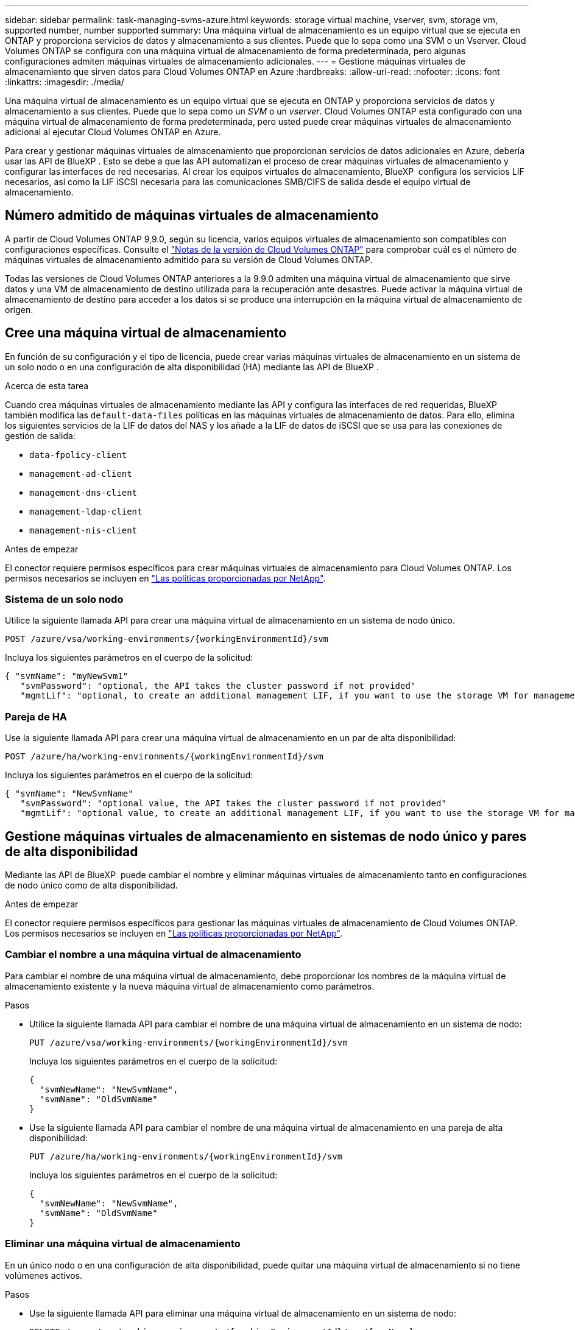 ---
sidebar: sidebar 
permalink: task-managing-svms-azure.html 
keywords: storage virtual machine, vserver, svm, storage vm, supported number, number supported 
summary: Una máquina virtual de almacenamiento es un equipo virtual que se ejecuta en ONTAP y proporciona servicios de datos y almacenamiento a sus clientes. Puede que lo sepa como una SVM o un Vserver. Cloud Volumes ONTAP se configura con una máquina virtual de almacenamiento de forma predeterminada, pero algunas configuraciones admiten máquinas virtuales de almacenamiento adicionales. 
---
= Gestione máquinas virtuales de almacenamiento que sirven datos para Cloud Volumes ONTAP en Azure
:hardbreaks:
:allow-uri-read: 
:nofooter: 
:icons: font
:linkattrs: 
:imagesdir: ./media/


[role="lead"]
Una máquina virtual de almacenamiento es un equipo virtual que se ejecuta en ONTAP y proporciona servicios de datos y almacenamiento a sus clientes. Puede que lo sepa como un _SVM_ o un _vserver_. Cloud Volumes ONTAP está configurado con una máquina virtual de almacenamiento de forma predeterminada, pero usted puede crear máquinas virtuales de almacenamiento adicional al ejecutar Cloud Volumes ONTAP en Azure.

Para crear y gestionar máquinas virtuales de almacenamiento que proporcionan servicios de datos adicionales en Azure, debería usar las API de BlueXP . Esto se debe a que las API automatizan el proceso de crear máquinas virtuales de almacenamiento y configurar las interfaces de red necesarias. Al crear los equipos virtuales de almacenamiento, BlueXP  configura los servicios LIF necesarios, así como la LIF iSCSI necesaria para las comunicaciones SMB/CIFS de salida desde el equipo virtual de almacenamiento.



== Número admitido de máquinas virtuales de almacenamiento

A partir de Cloud Volumes ONTAP 9,9.0, según su licencia, varios equipos virtuales de almacenamiento son compatibles con configuraciones específicas. Consulte el https://docs.netapp.com/us-en/cloud-volumes-ontap-relnotes/reference-limits-azure.html["Notas de la versión de Cloud Volumes ONTAP"^] para comprobar cuál es el número de máquinas virtuales de almacenamiento admitido para su versión de Cloud Volumes ONTAP.

Todas las versiones de Cloud Volumes ONTAP anteriores a la 9.9.0 admiten una máquina virtual de almacenamiento que sirve datos y una VM de almacenamiento de destino utilizada para la recuperación ante desastres. Puede activar la máquina virtual de almacenamiento de destino para acceder a los datos si se produce una interrupción en la máquina virtual de almacenamiento de origen.



== Cree una máquina virtual de almacenamiento

En función de su configuración y el tipo de licencia, puede crear varias máquinas virtuales de almacenamiento en un sistema de un solo nodo o en una configuración de alta disponibilidad (HA) mediante las API de BlueXP .

.Acerca de esta tarea
Cuando crea máquinas virtuales de almacenamiento mediante las API y configura las interfaces de red requeridas, BlueXP  también modifica las `default-data-files` políticas en las máquinas virtuales de almacenamiento de datos. Para ello, elimina los siguientes servicios de la LIF de datos del NAS y los añade a la LIF de datos de iSCSI que se usa para las conexiones de gestión de salida:

* `data-fpolicy-client`
* `management-ad-client`
* `management-dns-client`
* `management-ldap-client`
* `management-nis-client`


.Antes de empezar
El conector requiere permisos específicos para crear máquinas virtuales de almacenamiento para Cloud Volumes ONTAP. Los permisos necesarios se incluyen en https://docs.netapp.com/us-en/bluexp-setup-admin/reference-permissions-azure.html["Las políticas proporcionadas por NetApp"^].



=== Sistema de un solo nodo

Utilice la siguiente llamada API para crear una máquina virtual de almacenamiento en un sistema de nodo único.

`POST /azure/vsa/working-environments/{workingEnvironmentId}/svm`

Incluya los siguientes parámetros en el cuerpo de la solicitud:

[source, json]
----
{ "svmName": "myNewSvm1"
   "svmPassword": "optional, the API takes the cluster password if not provided"
   "mgmtLif": "optional, to create an additional management LIF, if you want to use the storage VM for management purposes"}
----


=== Pareja de HA

Use la siguiente llamada API para crear una máquina virtual de almacenamiento en un par de alta disponibilidad:

`POST /azure/ha/working-environments/{workingEnvironmentId}/svm`

Incluya los siguientes parámetros en el cuerpo de la solicitud:

[source, json]
----
{ "svmName": "NewSvmName"
   "svmPassword": "optional value, the API takes the cluster password if not provided"
   "mgmtLif": "optional value, to create an additional management LIF, if you want to use the storage VM for management purposes"}
----


== Gestione máquinas virtuales de almacenamiento en sistemas de nodo único y pares de alta disponibilidad

Mediante las API de BlueXP  puede cambiar el nombre y eliminar máquinas virtuales de almacenamiento tanto en configuraciones de nodo único como de alta disponibilidad.

.Antes de empezar
El conector requiere permisos específicos para gestionar las máquinas virtuales de almacenamiento de Cloud Volumes ONTAP. Los permisos necesarios se incluyen en https://docs.netapp.com/us-en/bluexp-setup-admin/reference-permissions-azure.html["Las políticas proporcionadas por NetApp"^].



=== Cambiar el nombre a una máquina virtual de almacenamiento

Para cambiar el nombre de una máquina virtual de almacenamiento, debe proporcionar los nombres de la máquina virtual de almacenamiento existente y la nueva máquina virtual de almacenamiento como parámetros.

.Pasos
* Utilice la siguiente llamada API para cambiar el nombre de una máquina virtual de almacenamiento en un sistema de nodo:
+
`PUT /azure/vsa/working-environments/{workingEnvironmentId}/svm`

+
Incluya los siguientes parámetros en el cuerpo de la solicitud:

+
[source, json]
----
{
  "svmNewName": "NewSvmName",
  "svmName": "OldSvmName"
}
----
* Use la siguiente llamada API para cambiar el nombre de una máquina virtual de almacenamiento en una pareja de alta disponibilidad:
+
`PUT /azure/ha/working-environments/{workingEnvironmentId}/svm`

+
Incluya los siguientes parámetros en el cuerpo de la solicitud:

+
[source, json]
----
{
  "svmNewName": "NewSvmName",
  "svmName": "OldSvmName"
}
----




=== Eliminar una máquina virtual de almacenamiento

En un único nodo o en una configuración de alta disponibilidad, puede quitar una máquina virtual de almacenamiento si no tiene volúmenes activos.

.Pasos
* Use la siguiente llamada API para eliminar una máquina virtual de almacenamiento en un sistema de nodo:
+
`DELETE /azure/vsa/working-environments/{workingEnvironmentId}/svm/{svmName}`

* Use la siguiente llamada API para eliminar una máquina virtual de almacenamiento en un par de alta disponibilidad:
+
`DELETE /azure/ha/working-environments/{workingEnvironmentId}/svm/{svmName}`



